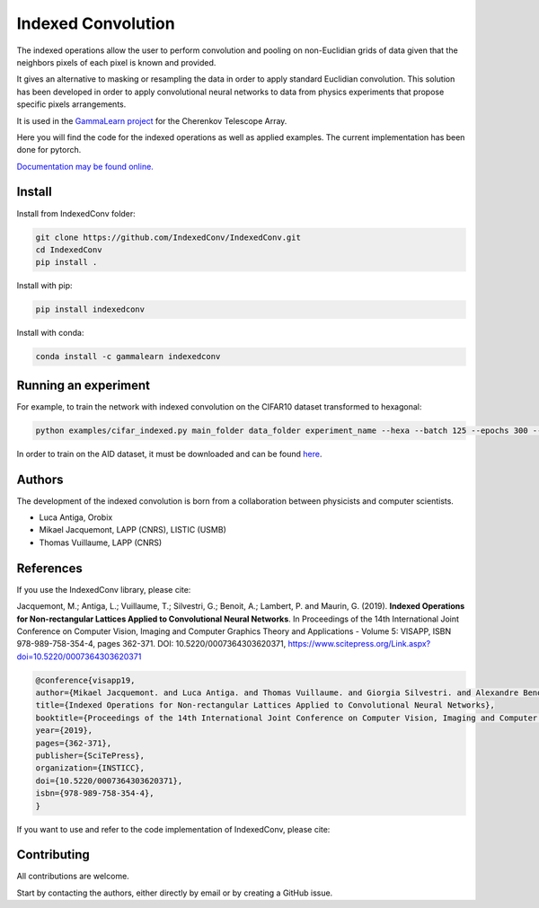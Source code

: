 Indexed Convolution
===================

The indexed operations allow the user to perform convolution and pooling on non-Euclidian grids of data given that the neighbors pixels of each pixel is known and provided.

It gives an alternative to masking or resampling the data in order to apply standard Euclidian convolution.
This solution has been developed in order to apply convolutional neural networks to data from physics experiments that propose specific pixels arrangements.

It is used in the `GammaLearn project <https://lapp-gitlab.in2p3.fr/GammaLearn/>`_ for the Cherenkov Telescope Array.


Here you will find the code for the indexed operations as well as applied examples. The current implementation has been done for pytorch.

`Documentation may be found online. <https://indexed-convolution.readthedocs.io/en/latest/>`_

.. image:: https://github.com/IndexedConv/IndexedConv/actions/workflows/tests.yml/badge.svg
    :target: https://github.com/IndexedConv/IndexedConv/actions
.. image:: https://readthedocs.org/projects/indexed-convolution/badge/?version=latest
    :target: https://indexed-convolution.readthedocs.io/en/latest/?badge=latest
    :alt: Documentation Status
.. image:: https://anaconda.org/gammalearn/indexedconv/badges/version.svg
    :target: https://anaconda.org/gammalearn/indexedconv
    
Install
-------

Install from IndexedConv folder:

.. code-block:: bash

    git clone https://github.com/IndexedConv/IndexedConv.git
    cd IndexedConv
    pip install .
    
Install with pip:

.. code-block:: bash

    pip install indexedconv

Install with conda:

.. code-block:: bash

    conda install -c gammalearn indexedconv



Running an experiment
---------------------
For example, to train the network with indexed convolution on the CIFAR10 dataset transformed to hexagonal:

.. code-block:: bash

    python examples/cifar_indexed.py main_folder data_folder experiment_name --hexa --batch 125 --epochs 300 --seeds 1 2 3 4 --device cpu

In order to train on the AID dataset, it must be downloaded and can be found `here <https://captain-whu.github.io/AID/>`_.

Authors
-------

The development of the indexed convolution is born from a collaboration between physicists and computer scientists.

- Luca Antiga, Orobix
- Mikael Jacquemont, LAPP (CNRS), LISTIC (USMB)
- Thomas Vuillaume, LAPP (CNRS)

References
----------

If you use the IndexedConv library, please cite:

Jacquemont, M.; Antiga, L.; Vuillaume, T.; Silvestri, G.; Benoit, A.; Lambert, P. and Maurin, G. (2019). **Indexed Operations for Non-rectangular Lattices Applied to Convolutional Neural Networks**. In Proceedings of the 14th International Joint Conference on Computer Vision, Imaging and Computer Graphics Theory and Applications - Volume 5: VISAPP, ISBN 978-989-758-354-4, pages 362-371. DOI: 10.5220/0007364303620371,
https://www.scitepress.org/Link.aspx?doi=10.5220/0007364303620371


.. code-block::

    @conference{visapp19,
    author={Mikael Jacquemont. and Luca Antiga. and Thomas Vuillaume. and Giorgia Silvestri. and Alexandre Benoit. and Patrick Lambert. and Gilles Maurin.},
    title={Indexed Operations for Non-rectangular Lattices Applied to Convolutional Neural Networks},
    booktitle={Proceedings of the 14th International Joint Conference on Computer Vision, Imaging and Computer Graphics Theory and Applications - Volume 5: VISAPP,},
    year={2019},
    pages={362-371},
    publisher={SciTePress},
    organization={INSTICC},
    doi={10.5220/0007364303620371},
    isbn={978-989-758-354-4},
    }


If you want to use and refer to the code implementation of IndexedConv, please cite:

.. image:: https://zenodo.org/badge/150430897.svg
   :target: https://zenodo.org/badge/latestdoi/150430897

Contributing
------------

All contributions are welcome.    

Start by contacting the authors, either directly by email or by creating a GitHub issue.
